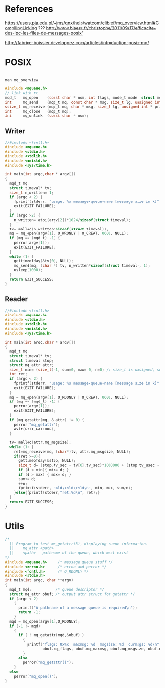 
* References

https://users.pja.edu.pl/~jms/qnx/help/watcom/clibref/mq_overview.html#CompilingLinking  ???
http://www.blaess.fr/christophe/2011/09/17/efficacite-des-ipc-les-files-de-messages-posix/

http://fabrice-boissier.developpez.com/articles/introduction-posix-mq/

* POSIX
#+BEGIN_SRC c

#+END_SRC
#+BEGIN_SRC shell
man mq_overview
#+END_SRC
#+BEGIN_SRC c
#include <mqueue.h>
// link with rt
mqd_t   mq_open    (const char * nom, int flags, mode_t mode, struct mq_attr * attr);
int     mq_send    (mqd_t mq, const char * msg, size_t lg, unsigned int prio);
ssize_t mq_receive (mqd_t mq, char * msg, size_t lg, unsigned int * prio);
int     mq_close   (mqd_t mq);
int     mq_unlink  (const char * nom);
#+END_SRC

** Writer
#+BEGIN_SRC c :tangle mq-time-writer.c
  //#include <fcntl.h>
  #include <mqueue.h>
  #include <stdio.h>
  #include <stdlib.h>
  #include <unistd.h>
  #include <sys/time.h>

  int main(int argc,char * argv[])
  {
    mqd_t mq;
    struct timeval* tv;
    size_t n_written= 1;
    if (argc < 2) {
      fprintf(stderr, "usage: %s message-queue-name [message size in k]", argv[0]);
      exit(EXIT_FAILURE);
    }
    if (argc >2) {
      n_written= atoi(argv[2])*1024/sizeof(struct timeval);
    }
    tv= malloc(n_written*sizeof(struct timeval));
    mq = mq_open(argv[1], O_WRONLY | O_CREAT, 0600, NULL);
    if (mq == (mqd_t) -1) {
      perror(argv[1]);
      exit(EXIT_FAILURE);
    }
    while (1) {
      gettimeofday(&tv[0], NULL);
      mq_send(mq, (char *) tv, n_written*sizeof(struct timeval), 1);
      usleep(1000);
    }
    return EXIT_SUCCESS;
  }

#+END_SRC



** Reader
#+BEGIN_SRC c :tangle mq-time-reader-chrono.c
  //#include <fcntl.h>
  #include <mqueue.h>
  #include <stdio.h>
  #include <stdlib.h>
  #include <unistd.h>
  #include <sys/time.h>

  int main(int argc,char * argv[])
  {
    mqd_t mq;
    struct timeval* tv;
    struct timeval stop;
    struct mq_attr attr;
    size_t min= (size_t)-1, sum=0, max= 0, n=0; // size_t is unsigned, so max avlue is -1
    int ret;
    if (argc < 2) {
      fprintf(stderr, "usage: %s message-queue-name [message size in k]", argv[0]);
      exit(EXIT_FAILURE);
    }
    mq = mq_open(argv[1], O_RDONLY | O_CREAT, 0600, NULL);
    if (mq == (mqd_t) -1) {
      perror(argv[1]);
      exit(EXIT_FAILURE);
    }
    if (mq_getattr(mq, & attr) != 0) {
      perror("mq_getattr");
      exit(EXIT_FAILURE);
    }

    tv= malloc(attr.mq_msgsize);
    while (1) {
      ret=mq_receive(mq, (char*)tv, attr.mq_msgsize, NULL);
      if(ret >=0){
        gettimeofday(&stop, NULL);
        size_t d= (stop.tv_sec - tv[0].tv_sec)*1000000 + (stop.tv_usec - tv[0].tv_usec);
        if (d < min){ min= d; }
        if (d > max) { max= d; }
        sum+= d;
        ++n;
        fprintf(stderr, "%ld\t%ld\t%ld\n", min, max, sum/n);
      }else{fprintf(stderr,"ret:%d\n", ret);}
    }
    return EXIT_SUCCESS;
  }

#+END_SRC
* Utils
#+BEGIN_SRC c :tangle mq_attr.c
  /*
    || Program to test mq_getattr(3), displaying queue information.
    ||    mq_attr <path>
    ||    <path>   pathname of the queue, which must exist
  ,*/
  #include <mqueue.h>     /* message queue stuff */
  #include <errno.h>      /* errno and perror */
  #include <fcntl.h>      /* O_RDONLY */
  #include <stdio.h>
  int main(int argc, char **argv)
  {
    mqd_t mqd;           /* queue descriptor */
    struct mq_attr obuf; /* output attr struct for getattr */
    if (argc < 2)
      {
        printf("A pathname of a message queue is required\n");
        return -1;
      }
    mqd = mq_open(argv[1],O_RDONLY);
    if (-1 != mqd)
      {
        if ( ! mq_getattr(mqd,&obuf) )
          {
            printf("flags: 0x%x  maxmsg: %d  msgsize: %d  curmsgs: %d\n",
                   obuf.mq_flags, obuf.mq_maxmsg, obuf.mq_msgsize, obuf.mq_curmsgs);
          }
        else
          perror("mq_getattr()");
      }
    else
      perror("mq_open()");
  }

#+END_SRC
